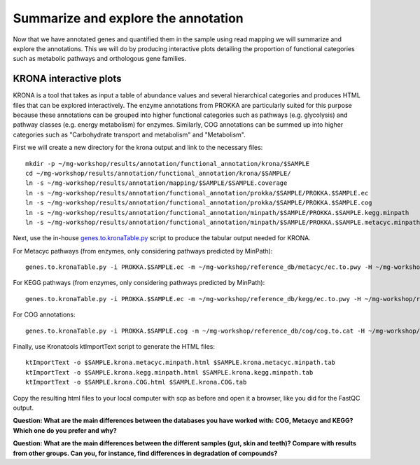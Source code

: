 ========================================
Summarize and explore the annotation
========================================
Now that we have annotated genes and quantified them in the sample using read mapping we will summarize and explore the annotations. This we will do by producing interactive plots detailing the proportion of functional categories such as metabolic pathways and orthologous gene families.

KRONA interactive plots
=========
KRONA is a tool that takes as input a table of abundance values and several hierarchical categories and produces HTML files that can be explored interactively. The enzyme annotations from PROKKA are particularly suited for this purpose because these annotations can be grouped into higher functional categories such as pathways (e.g. glycolysis) and pathway classes (e.g. energy metabolism) for enzymes. Similarly, COG annotations can be summed up into higher categories such as "Carbohydrate transport and metabolism" and "Metabolism".

First we will create a new directory for the krona output and link to the necessary files::

  mkdir -p ~/mg-workshop/results/annotation/functional_annotation/krona/$SAMPLE
  cd ~/mg-workshop/results/annotation/functional_annotation/krona/$SAMPLE/
  ln -s ~/mg-workshop/results/annotation/mapping/$SAMPLE/$SAMPLE.coverage
  ln -s ~/mg-workshop/results/annotation/functional_annotation/prokka/$SAMPLE/PROKKA.$SAMPLE.ec
  ln -s ~/mg-workshop/results/annotation/functional_annotation/prokka/$SAMPLE/PROKKA.$SAMPLE.cog
  ln -s ~/mg-workshop/results/annotation/functional_annotation/minpath/$SAMPLE/PROKKA.$SAMPLE.kegg.minpath
  ln -s ~/mg-workshop/results/annotation/functional_annotation/minpath/$SAMPLE/PROKKA.$SAMPLE.metacyc.minpath
  
Next, use the in-house genes.to.kronaTable.py_ script to produce the tabular output needed for KRONA.

For Metacyc pathways (from enzymes, only considering pathways predicted by MinPath)::

  genes.to.kronaTable.py -i PROKKA.$SAMPLE.ec -m ~/mg-workshop/reference_db/metacyc/ec.to.pwy -H ~/mg-workshop/reference_db/metacyc/pwy.hierarchy -n $SAMPLE -l <(grep "minpath 1" PROKKA.$SAMPLE.metacyc.minpath) -c $SAMPLE.coverage -o $SAMPLE.krona.metacyc.minpath.tab
  
For KEGG pathways (from enzymes, only considering pathways predicted by MinPath)::

  genes.to.kronaTable.py -i PROKKA.$SAMPLE.ec -m ~/mg-workshop/reference_db/kegg/ec.to.pwy -H ~/mg-workshop/reference_db/kegg/pwy.hierarchy -n $SAMPLE -l <(grep "minpath 1" PROKKA.$SAMPLE.kegg.minpath) -c $SAMPLE.coverage -o $SAMPLE.krona.kegg.minpath.tab

For COG annotations::

  genes.to.kronaTable.py -i PROKKA.$SAMPLE.cog -m ~/mg-workshop/reference_db/cog/cog.to.cat -H ~/mg-workshop/reference_db/cog/cat.hierarchy -n $SAMPLE -c $SAMPLE.coverage -o $SAMPLE.krona.COG.tab
  
Finally, use Kronatools ktImportText script to generate the HTML files::

  ktImportText -o $SAMPLE.krona.metacyc.minpath.html $SAMPLE.krona.metacyc.minpath.tab
  ktImportText -o $SAMPLE.krona.kegg.minpath.html $SAMPLE.krona.kegg.minpath.tab
  ktImportText -o $SAMPLE.krona.COG.html $SAMPLE.krona.COG.tab

Copy the resulting html files to your local computer with scp as before and open it a browser, 
like you did for the FastQC output.

**Question: What are the main differences between the databases you have worked with: COG, Metacyc and KEGG? Which one do you prefer and why?**

**Question: What are the main differences between the different samples (gut, skin and teeth)? Compare with results from other groups. Can you, for instance, find differences in degradation of compounds?**

.. _genes.to.kronaTable.py: https://github.com/EnvGen/metagenomics-workshop/blob/master/in-house/genes.to.kronaTable.py
